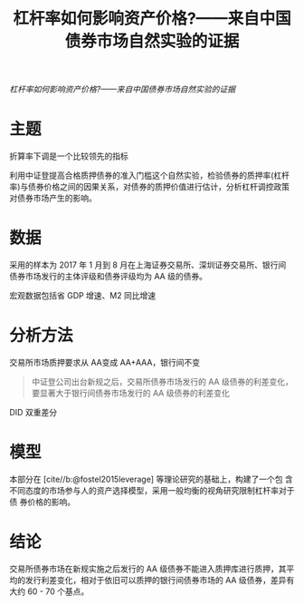 :PROPERTIES:
:ROAM_REFS: @王永钦2019杠杆率如何影响资产价格
:ID:       3d9baf45-4abf-4f92-8614-a652fc502c95
:mtime:    20220116195928 20220116104808
:ctime:    20220116104808
:END:
#+TITLE: 杠杆率如何影响资产价格?——来自中国债券市场自然实验的证据

#+filetags: :杠杆:thesis:
#+bibliography: ../reference.bib
[[~/Documents/roam/thesis/lib/杠杆率如何影响资产价格_——来自中国债券市场自然实验的证据_王永钦.pdf][杠杆率如何影响资产价格?——来自中国债券市场自然实验的证据]]

* 主题
折算率下调是一个比较领先的指标

利用中证登提高合格质押债券的准入门槛这个自然实验，检验债券的质押率(杠杆率)与债券价格之间的因果关系，对债券的质押价值进行估计，分析杠杆调控政策对债券市场产生的影响。
* 数据
采用的样本为 2017 年 1 月到 8 月在上海证券交易所、深圳证券交易所、银行间 债券市场发行的主体评级和债券评级均为 AA 级的债券。

宏观数据包括省 GDP 增速、M2 同比增速
* 分析方法
交易所市场质押要求从 AA变成 AA+AAA，银行间不变
#+begin_quote
中证登公司出台新规之后，交易所债券市场发行的 AA 级债券的利差变化，要显著大于银行间债券市场发行的 AA 级债券的利差变化
#+end_quote

DID 双重差分
* 模型
本部分在 [cite//b:@fostel2015leverage] 等理论研究的基础上，构建了一个包 含不同态度的市场参与人的资产选择模型，采用一般均衡的视角研究限制杠杆率对于债 券价格的影响。
* 结论
交易所债券市场在新规实施之后发行的 AA 级债券不能进入质押库进行质押，其平均的发行利差变化，相对于依旧可以质押的银行间债券市场的 AA 级债券，差异有大约 60 - 70 个基点。

